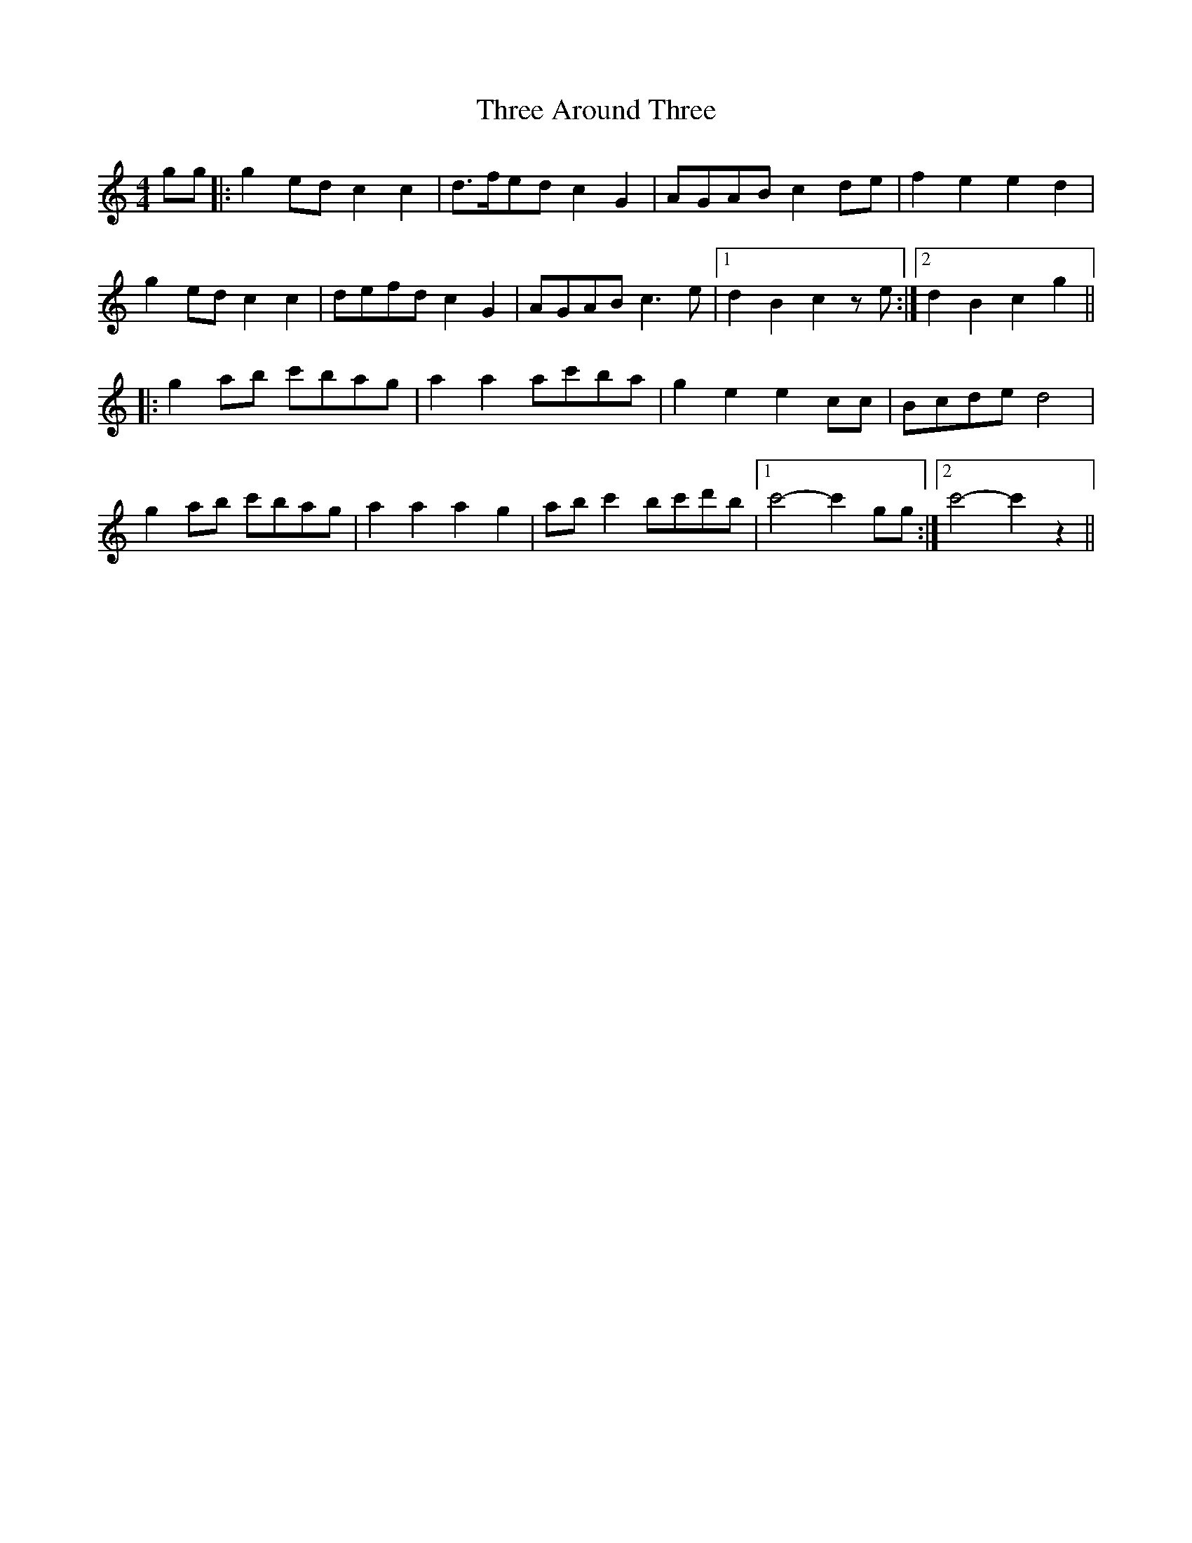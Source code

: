 X: 39967
T: Three Around Three
R: barndance
M: 4/4
K: Cmajor
gg|:g2 ed c2 c2|d>fed c2 G2|AGAB c2 de|f2 e2 e2 d2|
g2 ed c2 c2|defd c2 G2|AGAB c3 e|1 d2 B2 c2 ze:|2 d2 B2 c2 g2||
|:g2 ab c'bag|a2 a2 ac'ba|g2 e2 e2 cc|Bcde d4|
g2 ab c'bag|a2 a2 a2 g2|ab c'2 bc'd'b|1 c'4- c'2 gg:|2 c'4- c'2 z2||

